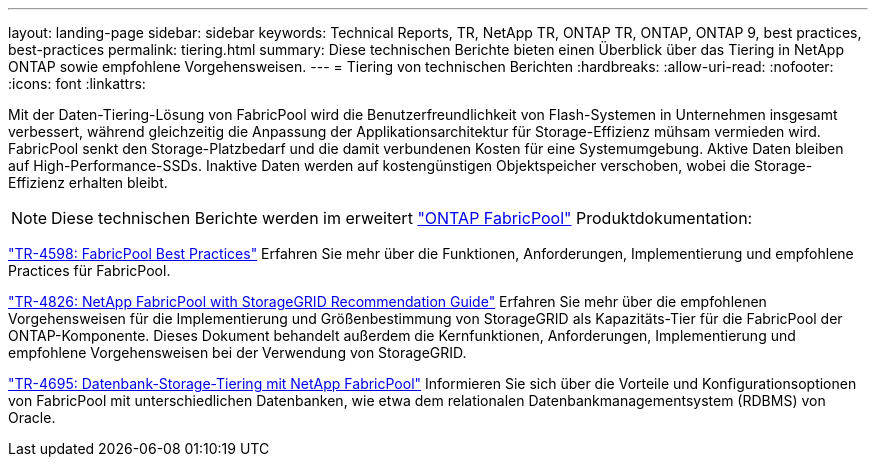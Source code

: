 ---
layout: landing-page 
sidebar: sidebar 
keywords: Technical Reports, TR, NetApp TR, ONTAP TR, ONTAP, ONTAP 9, best practices, best-practices 
permalink: tiering.html 
summary: Diese technischen Berichte bieten einen Überblick über das Tiering in NetApp ONTAP sowie empfohlene Vorgehensweisen. 
---
= Tiering von technischen Berichten
:hardbreaks:
:allow-uri-read: 
:nofooter: 
:icons: font
:linkattrs: 


[role="lead"]
Mit der Daten-Tiering-Lösung von FabricPool wird die Benutzerfreundlichkeit von Flash-Systemen in Unternehmen insgesamt verbessert, während gleichzeitig die Anpassung der Applikationsarchitektur für Storage-Effizienz mühsam vermieden wird. FabricPool senkt den Storage-Platzbedarf und die damit verbundenen Kosten für eine Systemumgebung. Aktive Daten bleiben auf High-Performance-SSDs. Inaktive Daten werden auf kostengünstigen Objektspeicher verschoben, wobei die Storage-Effizienz erhalten bleibt.

[NOTE]
====
Diese technischen Berichte werden im erweitert link:https://docs.netapp.com/us-en/ontap/fabricpool/index.html["ONTAP FabricPool"] Produktdokumentation:

====
link:https://www.netapp.com/pdf.html?item=/media/17239-tr4598.pdf["TR-4598: FabricPool Best Practices"^]
Erfahren Sie mehr über die Funktionen, Anforderungen, Implementierung und empfohlene Practices für FabricPool.

link:https://www.netapp.com/pdf.html?item=/media/19403-tr-4826.pdf["TR-4826: NetApp FabricPool with StorageGRID Recommendation Guide"^]
Erfahren Sie mehr über die empfohlenen Vorgehensweisen für die Implementierung und Größenbestimmung von StorageGRID als Kapazitäts-Tier für die FabricPool der ONTAP-Komponente. Dieses Dokument behandelt außerdem die Kernfunktionen, Anforderungen, Implementierung und empfohlene Vorgehensweisen bei der Verwendung von StorageGRID.

link:https://www.netapp.com/pdf.html?item=/media/9138-tr4695.pdf["TR-4695: Datenbank-Storage-Tiering mit NetApp FabricPool"^]
Informieren Sie sich über die Vorteile und Konfigurationsoptionen von FabricPool mit unterschiedlichen Datenbanken, wie etwa dem relationalen Datenbankmanagementsystem (RDBMS) von Oracle.
